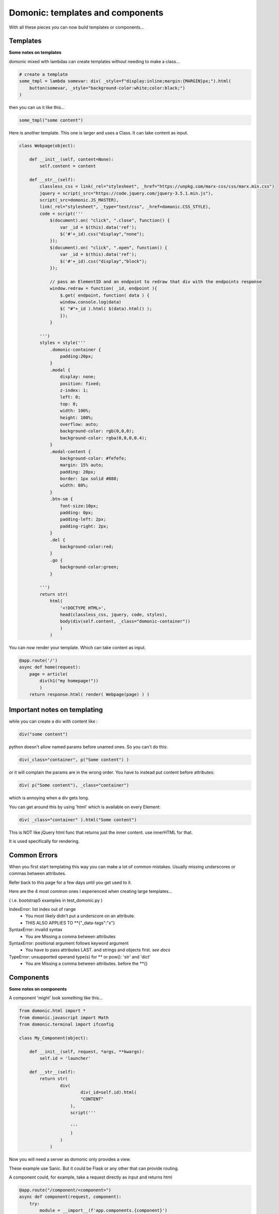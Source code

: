 Domonic: templates and components
======================================

With all these pieces you can now build templates or components...


Templates
----------------
**Some notes on templates**

domonic mixed with lambdas can create templates without needing to make a class...

.. code-block :: python

	# create a template
	some_tmpl = lambda somevar: div( _style=f"display:inline;margin:{MARGIN}px;").html(
	    button(somevar, _style="background-color:white;color:black;")
	)

then you can us it like this...

.. code-block :: python

	some_tmpl("some content")


Here is another template. This one is larger and uses a Class. It can take content as input.

.. code-block :: python

	class Webpage(object):

	    def __init__(self, content=None):
	        self.content = content

	    def __str__(self):
	        classless_css = link(_rel="stylesheet", _href="https://unpkg.com/marx-css/css/marx.min.css")
	        jquery = script(_src="https://code.jquery.com/jquery-3.5.1.min.js"),
	        script(_src=domonic.JS_MASTER),
        	link(_rel="stylesheet", _type="text/css", _href=domonic.CSS_STYLE),
	        code = script('''
	            $(document).on( "click", ".close", function() {
	                var _id = $(this).data('ref');
	                $('#'+_id).css("display","none");
	            });
	            $(document).on( "click", ".open", function() {
	                var _id = $(this).data('ref');
	                $('#'+_id).css("display","block");
	            });

	            // pass an ElementID and an endpoint to redraw that div with the endpoints response
	            window.redraw = function( _id, endpoint ){
	                $.get( endpoint, function( data ) {
	                window.console.log(data)
	                $( "#"+_id ).html( $(data).html() );
	                });
	            }

	        ''')
	        styles = style('''
	            .domonic-container {
	                padding:20px;
	            }
	            .modal {
	                display: none;
	                position: fixed;
	                z-index: 1;
	                left: 0;
	                top: 0;
	                width: 100%;
	                height: 100%;
	                overflow: auto;
	                background-color: rgb(0,0,0);
	                background-color: rgba(0,0,0,0.4);
	            }
	            .modal-content {
	                background-color: #fefefe;
	                margin: 15% auto;
	                padding: 20px;
	                border: 1px solid #888;
	                width: 80%;
	            }
	            .btn-sm {
	                font-size:10px;
	                padding: 0px;
	                padding-left: 2px;
	                padding-right: 2px;
	            }
	            .del {
	                background-color:red;
	            }
	            .go {
	                background-color:green;
	            }

	        ''')
	        return str(
	            html(
	                '<!DOCTYPE HTML>',
	                head(classless_css, jquery, code, styles),
	                body(div(self.content, _class="domonic-container"))
	                )
	            )


You can now render your template. Which can take content as input.

.. code-block :: python

	@app.route('/')
	async def home(request):
	    page = article(
	        div(h1("my homepage!"))
	    	)
	    return response.html( render( Webpage(page) ) )



Important notes on templating
--------------------------------

while you can create a div with content like :

.. code-block :: python

    div("some content")

python doesn't allow named params before unamed ones. So you can't do this:

.. code-block :: python

    div(_class="container", p("Some content") )

or it will complain the params are in the wrong order. You have to instead put content before attributes:

.. code-block :: python

    div( p("Some content"), _class="container")

which is annoying when a div gets long.

You can get around this by using 'html' which is available on every Element:

.. code-block :: python

	div( _class="container" ).html("Some content")

This is NOT like jQuery html func that returns just the inner content. use innerHTML for that.

It is used specifically for rendering.



Common Errors
----------------

When you first start templating this way you can make a lot of common mistakes. Usually missing underscores or commas between attributes.

Refer back to this page for a few days until you get used to it.

Here are the 4 most common ones I experienced when creating large templates...

( i.e. bootstrap5 examples in test_domonic.py )

IndexError: list index out of range
    - You most likely didn't put a underscore on an attribute.
    - THIS ALSO APPLIES TO **{"_data-tags":"x"}

SyntaxError: invalid syntax
    - You are Missing a comma between attributes

SyntaxError: positional argument follows keyword argument
    - You have to pass attributes LAST. and strings and objects first. *see docs*

TypeError: unsupported operand type(s) for ** or pow(): 'str' and 'dict'
    - You are Missing a comma between attributes. before the **{}



Components
----------------
**Some notes on components**

A component 'might' look something like this...

.. code-block :: python

	from domonic.html import *
	from domonic.javascript import Math
	from domonic.terminal import ifconfig

	class My_Component(object):
	    
	    def __init__(self, request, *args, **kwargs):
	        self.id = 'launcher'

	    def __str__(self):
	        return str(
	        	div(
		        	div(_id=self.id).html(
		        	"CONTENT"
		            ),
		            script('''

		            '''
		            )
		        )
		    )


Now you will need a server as domonic only provides a view.

These example use Sanic. But it could be Flask or any other that can provide routing.

A component could, for example, take a request directly as input and returns html

.. code-block :: python

	@app.route("/component/<component>")
	async def component(request, component):
	    try:
	        module = __import__(f'app.components.{component}')
	        my_class = getattr(module, component.title())
	        return response.html( str( my_class(request) ) )
	    except Exception as e:
	        print(e)
	        return response.html( str( div("COMPONENT NOT FOUND!") ) )

for this to work the component would need to be in a file called:
app/components/my_component.py


Then a given component or template can just return html and render directly into your page using a bit of javascript.

.. code-block :: javascript

	// pass an ElementID and an endpoint to redraw that div with the endpoints response
	window.redraw = function( _id, endpoint ){
	    $.get( endpoint, function( data ) {
	    window.console.log(data)
	    $( "#"+_id ).html( $(data).html() );
	    });
	}




*built-in components*

There is a built in components package but its use is discouraged as they may change or be buggy and untested.

You should use domonic to make your own components.

Some that may kick around a while due to being used in examples are listed here...


SpriteCSS
----------------

For a working example see... /examples/ken/sf2.py

pass a UID. w, h, path, duration, steps, looping, y_offset

.. code-block :: javascript

	animated_monster = SpriteCSS('ken', 70, 80, 'assets/spritesheets/ken.png', 0.8, 4, True, 80)

